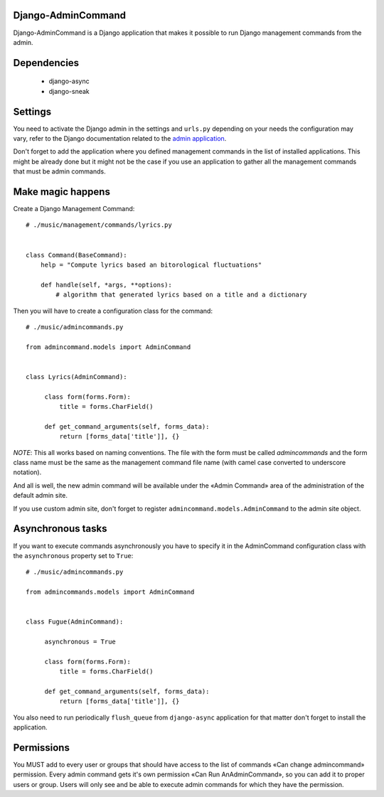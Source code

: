 Django-AdminCommand
===================


Django-AdminCommand is a Django application that makes it possible
to run Django management commands from the admin.

Dependencies
============

 - django-async
 - django-sneak

Settings
========


You need to activate the Django admin in the settings and ``urls.py`` 
depending on your needs the configuration may vary, refer
to the Django documentation related to the 
`admin application <https://docs.djangoproject.com/en/dev/ref/contrib/admin/>`_.

Don't forget to add the application where you defined management
commands in the list of installed applications. This might be already
done but it might not be the case if you use an application to gather
all the management commands that must be admin commands.


Make magic happens
==================


Create a Django Management Command::

    # ./music/management/commands/lyrics.py


    class Command(BaseCommand):
        help = "Compute lyrics based an bitorological fluctuations"

        def handle(self, *args, **options):
            # algorithm that generated lyrics based on a title and a dictionary


Then you will have to create a configuration class for the command::

     # ./music/admincommands.py

     from admincommand.models import AdminCommand


     class Lyrics(AdminCommand):

          class form(forms.Form):
              title = forms.CharField()

          def get_command_arguments(self, forms_data):
              return [forms_data['title']], {}

*NOTE*: This all works based on naming conventions. The file with the form must be called `admincommands` and the form class name must be the same as the management command file name (with camel case converted to underscore notation).

And all is well, the new admin command will be available under the 
«Admin Command» area of the administration of the default admin site.

If you use custom admin site, don't forget to register 
``admincommand.models.AdminCommand`` to the admin site object.

Asynchronous tasks
==================

If you want to execute commands asynchronously you have to 
specify it in the AdminCommand configuration class with the 
``asynchronous`` property set to ``True``::

     # ./music/admincommands.py

     from admincommands.models import AdminCommand


     class Fugue(AdminCommand):

          asynchronous = True

          class form(forms.Form):
              title = forms.CharField()

          def get_command_arguments(self, forms_data):
              return [forms_data['title']], {}


You also need to run periodically ``flush_queue`` from ``django-async`` application for that matter don't forget to install the application.

Permissions
===========

You MUST add to every user or groups that should have access to the list of commands 
«Can change admincommand» permission. Every admin command gets it's own permission 
«Can Run AnAdminCommand», so you can add it to proper users or group. Users will
only see and be able to execute admin commands for which they have the permission.
